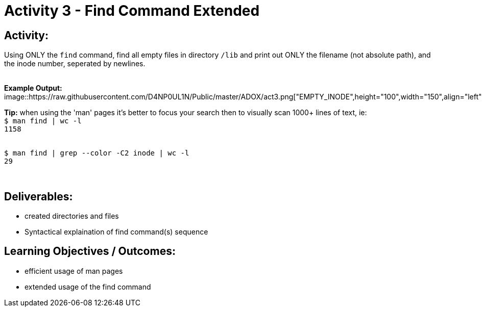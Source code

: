 :doctype: book
:stylesheet: ../../cctc.css

= Activity 3 - Find Command Extended
:doctype: book
:source-highlighter: coderay
:listing-caption: Listing
// Uncomment next line to set page size (default is Letter)
//:pdf-page-size: A4

== *Activity:*

Using ONLY the `find` command, find all empty files in directory `/lib` and print out ONLY the filename (not absolute path),
and the inode number, seperated by newlines.

{empty} + 
*Example Output:*  
{empty} +
image::https://raw.githubusercontent.com/D4NP0UL1N/Public/master/ADOX/act3.png["EMPTY_INODE",height="100",width="150",align="left"]
{empty} +

*Tip:*  when using the 'man' pages it's better to focus your search then to visually scan 1000+ lines of text, ie:
{empty} +
`$ man find | wc -l`
{empty} +
`1158`

{empty} +
`$ man find | grep --color -C2 inode | wc -l`
{empty} +
`29`

{empty} +

== *Deliverables:*

[square]
* created directories and files
* Syntactical explaination of find command(s) sequence

== *Learning Objectives / Outcomes:*

[square]
* efficient usage of man pages
* extended usage of the find command
